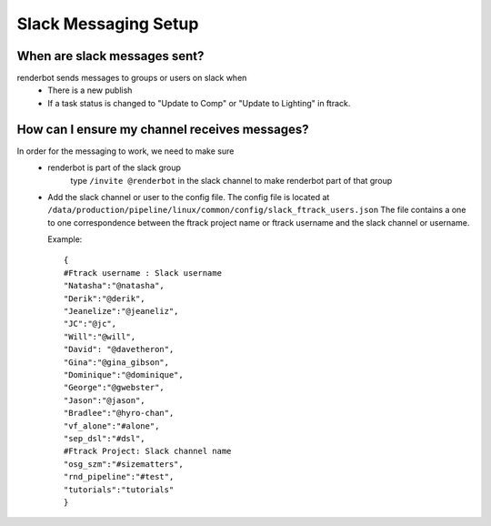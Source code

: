 Slack Messaging Setup
=====================

When are slack messages sent?
-----------------------------

renderbot sends messages to groups or users on slack when
    * There is a new publish
    * If a task status is changed to "Update to Comp" or "Update to Lighting" in ftrack.


How can I ensure my channel receives messages?
----------------------------------------------

In order for the messaging to work, we need to make sure
    * renderbot is part of the slack group
        type ``/invite @renderbot`` in the slack channel to make renderbot part of that group

    * Add the slack channel or user to the config file.
      The config file is located at ``/data/production/pipeline/linux/common/config/slack_ftrack_users.json``
      The file contains a one to one correspondence between the ftrack project name or ftrack username
      and the slack channel or username.

      Example::

        {
        #Ftrack username : Slack username
        "Natasha":"@natasha",
        "Derik":"@derik",
        "Jeanelize":"@jeaneliz",
        "JC":"@jc",
        "Will":"@will",
        "David": "@davetheron",
        "Gina":"@gina_gibson",
        "Dominique":"@dominique",
        "George":"@gwebster",
        "Jason":"@jason",
        "Bradlee":"@hyro-chan",
        "vf_alone":"#alone",
        "sep_dsl":"#dsl",
        #Ftrack Project: Slack channel name
        "osg_szm":"#sizematters",
        "rnd_pipeline":"#test",
        "tutorials":"tutorials"
        }

